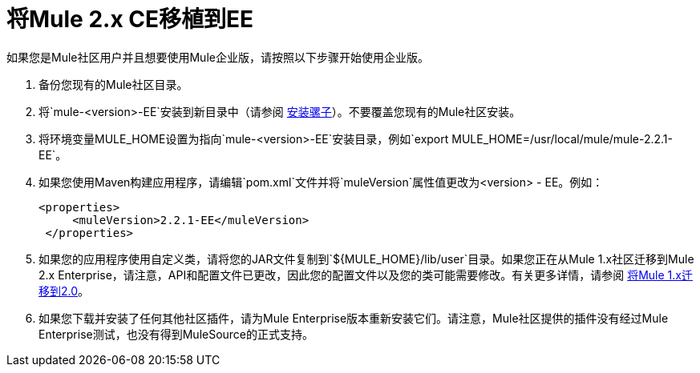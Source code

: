= 将Mule 2.x CE移植到EE
:keywords: release notes, esb


如果您是Mule社区用户并且想要使用Mule企业版，请按照以下步骤开始使用企业版。

. 备份您现有的Mule社区目录。
. 将`mule-<version>-EE`安装到新目录中（请参阅 link:/mule-user-guide/v/3.7/installing[安装骡子]）。不要覆盖您现有的Mule社区安装。
. 将环境变量MULE_HOME设置为指向`mule-<version>-EE`安装目录，例如`export MULE_HOME=/usr/local/mule/mule-2.2.1-EE`。
. 如果您使用Maven构建应用程序，请编辑`pom.xml`文件并将`muleVersion`属性值更改为<version>  -  EE。例如：
+
[source, xml, linenums]
----
<properties>
     <muleVersion>2.2.1-EE</muleVersion>
 </properties>
----
. 如果您的应用程序使用自定义类，请将您的JAR文件复制到`${MULE_HOME}/lib/user`目录。如果您正在从Mule 1.x社区迁移到Mule 2.x Enterprise，请注意，API和配置文件已更改，因此您的配置文件以及您的类可能需要修改。有关更多详情，请参阅 link:/release-notes/migrating-mule-1.x-to-2.0[将Mule 1.x迁移到2.0]。
. 如果您下载并安装了任何其他社区插件，请为Mule Enterprise版本重新安装它们。请注意，Mule社区提供的插件没有经过Mule Enterprise测试，也没有得到MuleSource的正式支持。
